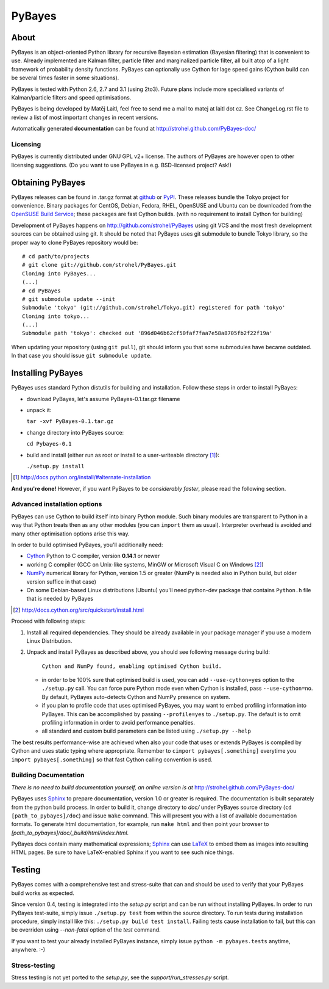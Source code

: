 =======
PyBayes
=======

About
=====

PyBayes is an object-oriented Python library for recursive Bayesian
estimation (Bayesian filtering) that is convenient to use. Already implemented are
Kalman filter, particle filter and marginalized particle filter, all built atop of
a light framework of probability density functions. PyBayes can optionally use Cython
for lage speed gains (Cython build can be several times faster in some situations).

PyBayes is tested with Python 2.6, 2.7 and 3.1 (using 2to3). Future plans include more specialised
variants of Kalman/particle filters and speed optimisations.

PyBayes is being developed by Matěj Laitl, feel free to send me a mail to matej at laitl dot cz.
See ChangeLog.rst file to review a list of most important changes in recent versions.

Automatically generated **documentation** can be found at
http://strohel.github.com/PyBayes-doc/

Licensing
---------

PyBayes is currently distributed under GNU GPL v2+ license. The authors of
PyBayes are however open to other licensing suggestions. (Do you want to use
PyBayes in e.g. BSD-licensed project? Ask!)

Obtaining PyBayes
=================

PyBayes releases can be found in .tar.gz format at github_ or PyPI_. These releases bundle the Tokyo
project for convenience. Binary packages for CentOS, Debian, Fedora, RHEL, OpenSUSE and Ubuntu can
be downloaded from the `OpenSUSE Build Service`_; these packages are fast Cython builds. (with no
requirement to install Cython for building)

.. _github: https://github.com/strohel/PyBayes/downloads
.. _PyPI: http://pypi.python.org/pypi/PyBayes
.. _`OpenSUSE Build Service`: https://build.opensuse.org/package/show?package=python-pybayes&project=home%3Astrohel

Development of PyBayes happens on http://github.com/strohel/PyBayes using git VCS
and the most fresh development sources can be obtained using git. It should be noted that
PyBayes uses git submodule to bundle Tokyo library, so the proper way to clone
PyBayes repository would be::

   # cd path/to/projects
   # git clone git://github.com/strohel/PyBayes.git
   Cloning into PyBayes...
   (...)
   # cd PyBayes
   # git submodule update --init
   Submodule 'tokyo' (git://github.com/strohel/Tokyo.git) registered for path 'tokyo'
   Cloning into tokyo...
   (...)
   Submodule path 'tokyo': checked out '896d046b62cf50faf7faa7e58a8705fb2f22f19a'

When updating your repository (using ``git pull``), git should inform you that
some submodules have became outdated. In that case you should issue
``git submodule update``.


Installing PyBayes
==================

PyBayes uses standard Python distutils for building and installation. Follow
these steps in order to install PyBayes:

* download PyBayes, let's assume PyBayes-0.1.tar.gz filename
* unpack it:

  ``tar -xvf PyBayes-0.1.tar.gz``
* change directory into PyBayes source:

  ``cd Pybayes-0.1``
* build and install (either run as root or install to a user-writeable
  directory [#alternate_install]_):

  ``./setup.py install``

.. [#alternate_install] http://docs.python.org/install/#alternate-installation

**And you're done!** However, if you want PyBayes to be *considerably
faster*, please read the following section.

Advanced installation options
-----------------------------

PyBayes can use Cython to build itself into binary Python
module. Such binary modules are transparent to Python in a way that Python
treats then as any other modules (you can ``import`` them as usual).
Interpreter overhead is avoided and many other optimisation options arise this
way.

In order to build optimised PyBayes, you'll additionally need:

* Cython_ Python to C compiler, version **0.14.1** or newer
* working C compiler (GCC on Unix-like systems, MinGW or Microsoft Visual C on
  Windows [#install_cython]_)
* NumPy_ numerical library for Python, version 1.5 or greater (NumPy is needed
  also in Python build, but older version suffice in that case)
* On some Debian-based Linux distributions (Ubuntu) you'll need python-dev
  package that contains ``Python.h`` file that is needed by PyBayes

.. _Cython: http://www.cython.org/
.. [#install_cython] http://docs.cython.org/src/quickstart/install.html
.. _NumPy: http://numpy.scipy.org/

Proceed with following steps:

1. Install all required dependencies. They should be already available in your
   package manager if you use a modern Linux Distribution.

#. Unpack and install PyBayes as described above, you should see following
   message during build:

      ``Cython and NumPy found, enabling optimised Cython build.``

   * in order to be 100% sure that optimised build is used, you can add
     ``--use-cython=yes`` option to the ``./setup.py`` call. You can force pure
     Python mode even when Cython is installed, pass ``--use-cython=no``. By
     default, PyBayes auto-detects Cython and NumPy presence on system.
   * if you plan to profile code that uses optimised PyBayes, you may want to
     embed profiling information into PyBayes. This can be accomplished by
     passing ``--profile=yes`` to ``./setup.py``. The default is to omit
     profiling information in order to avoid performance penalties.
   * all standard and custom build parameters can be listed using ``./setup.py --help``

The best results performance-wise are achieved when also your code that uses or extends PyBayes is
compiled by Cython and uses static typing where appropriate. Remember to
``cimport pybayes[.something]`` everytime you ``import pybayes[.something]`` so that fast Cython
calling convention is used.

Building Documentation
----------------------

*There is no need to build documentation yourself, an online version is at*
http://strohel.github.com/PyBayes-doc/

PyBayes uses Sphinx_ to prepare documentation, version 1.0 or greater is required.
The documentation is built separately from the python build process.
In order to build it, change directory to `doc/` under PyBayes source directory
(``cd [path_to_pybayes]/doc``) and issue ``make`` command. This will present you
with a list of available documentation formats. To generate html documentation,
for example, run ``make html`` and then point your browser to
`[path_to_pybayes]/doc/_build/html/index.html`.

PyBayes docs contain many mathematical expressions; Sphinx_ can use LaTeX_ to
embed them as images into resulting HTML pages. Be sure to have LaTeX-enabled
Sphinx if you want to see such nice things.

.. _Sphinx: http://sphinx.pocoo.org/
.. _LaTeX: http://www.latex-project.org/

Testing
=======

PyBayes comes with a comprehensive test and stress-suite that can and should be used to verify that
your PyBayes build works as expected.

Since version 0.4, testing is integrated into the `setup.py` script and can be run without
installing PyBayes. In order to run PyBayes test-suite, simply issue ``./setup.py test`` from within
the source directory. To run tests during installation procedure, simply install like this:
``./setup.py build test install``. Failing tests cause installation to fail, but this can be
overriden using `--non-fatal` option of the `test` command.

If you want to test your already installed PyBayes instance, simply issue
``python -m pybayes.tests`` anytime, anywhere. :-)

Stress-testing
--------------

Stress testing is not yet ported to the `setup.py`, see the `support/run_stresses.py` script.
